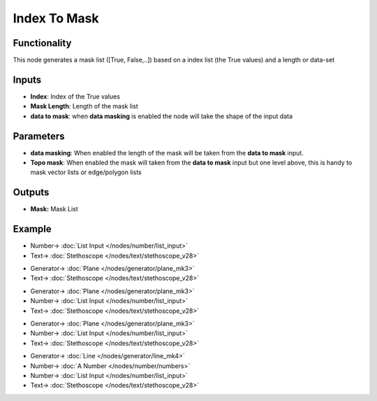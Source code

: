 Index To Mask
=============

.. image:: https://user-images.githubusercontent.com/14288520/188234538-c3f3a166-7df1-4e22-883b-319735ded680.png
  :target: https://user-images.githubusercontent.com/14288520/188234538-c3f3a166-7df1-4e22-883b-319735ded680.png

Functionality
-------------

This node generates a mask list ([True, False,..]) based on a index list (the True values) and a length or data-set

Inputs
------

* **Index**: Index of the True values
* **Mask Length**: Length of the mask list
* **data to mask**: when **data masking** is enabled the node will take the shape of the input data

Parameters
----------

* **data masking**: When enabled the length of the mask will be taken from the **data to mask** input.
* **Topo mask**: When enabled the mask will taken from the **data to mask** input but one level above, this is handy to mask vector lists or edge/polygon lists

Outputs
-------

* **Mask:** Mask List

Example
-------

.. image:: https://user-images.githubusercontent.com/14288520/188236911-b358e69b-5c8b-4590-8ac5-95fc9cacecef.png
  :target: https://user-images.githubusercontent.com/14288520/188236911-b358e69b-5c8b-4590-8ac5-95fc9cacecef.png

* Number-> :doc:`List Input </nodes/number/list_input>`
* Text-> :doc:`Stethoscope </nodes/text/stethoscope_v28>`

.. image:: https://user-images.githubusercontent.com/14288520/188235854-53955f0a-4192-40fd-8860-c3479c92bbac.png
  :target: https://user-images.githubusercontent.com/14288520/188235854-53955f0a-4192-40fd-8860-c3479c92bbac.png

* Generator-> :doc:`Plane </nodes/generator/plane_mk3>`
* Text-> :doc:`Stethoscope </nodes/text/stethoscope_v28>`

.. image:: https://user-images.githubusercontent.com/14288520/188235889-0f7a56c5-7d13-4c5b-8c4b-f7db38138711.png
  :target: https://user-images.githubusercontent.com/14288520/188235889-0f7a56c5-7d13-4c5b-8c4b-f7db38138711.png

* Generator-> :doc:`Plane </nodes/generator/plane_mk3>`
* Number-> :doc:`List Input </nodes/number/list_input>`
* Text-> :doc:`Stethoscope </nodes/text/stethoscope_v28>`

.. image:: https://user-images.githubusercontent.com/14288520/188235912-721fbd30-e3d6-4e00-8958-056f0f50fcd0.png
  :target: https://user-images.githubusercontent.com/14288520/188235912-721fbd30-e3d6-4e00-8958-056f0f50fcd0.png

* Generator-> :doc:`Plane </nodes/generator/plane_mk3>`
* Number-> :doc:`List Input </nodes/number/list_input>`
* Text-> :doc:`Stethoscope </nodes/text/stethoscope_v28>`

.. image:: https://github.com/vicdoval/sverchok/raw/docs_images/images_for_docs/list_mask/index_to_mask/index_to_mask.png
  :target: https://github.com/vicdoval/sverchok/raw/docs_images/images_for_docs/list_mask/index_to_mask/index_to_mask.png
  :alt: index_to_mask_sverchok_blender_example.png

* Generator-> :doc:`Line </nodes/generator/line_mk4>`
* Number-> :doc:`A Number </nodes/number/numbers>`
* Number-> :doc:`List Input </nodes/number/list_input>`
* Text-> :doc:`Stethoscope </nodes/text/stethoscope_v28>`
